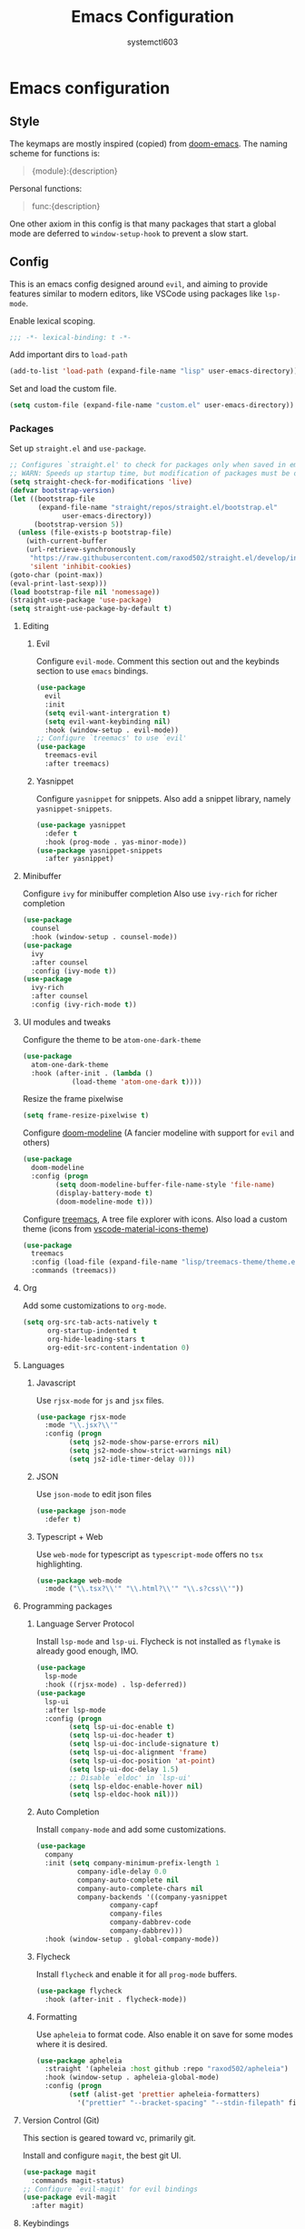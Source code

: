 #+TITLE: Emacs Configuration 
#+AUTHOR: systemctl603 

* Emacs configuration 
** Style 
The keymaps are mostly inspired (copied) from [[https://github.com/hlissner/doom-emacs][doom-emacs]]. 
The naming scheme for functions is: 
#+begin_quote 
{module}:{description} 
#+end_quote 

Personal functions: 
#+begin_quote 
func:{description} 
#+end_quote 

One other axiom in this config is that many packages that start a global mode 
are deferred to =window-setup-hook= to prevent a slow start.
** Config 
This is an emacs config designed around =evil=,
and aiming to provide features similar to modern editors, 
like VSCode using packages like =lsp-mode=. 

Enable lexical scoping. 
#+BEGIN_SRC emacs-lisp 
;;; -*- lexical-binding: t -*- 
#+END_SRC 

Add important dirs to =load-path= 
#+BEGIN_SRC emacs-lisp 
(add-to-list 'load-path (expand-file-name "lisp" user-emacs-directory)) 
#+END_SRC 

Set and load the custom file. 
#+BEGIN_SRC emacs-lisp 
(setq custom-file (expand-file-name "custom.el" user-emacs-directory)) 
#+END_SRC 
*** Packages
Set up =straight.el= and =use-package=. 
#+BEGIN_SRC emacs-lisp 
;; Configures `straight.el' to check for packages only when saved in emacs
;; WARN: Speeds up startup time, but modification of packages must be done within emacs.
(setq straight-check-for-modifications 'live)
(defvar bootstrap-version)
(let ((bootstrap-file
       (expand-file-name "straight/repos/straight.el/bootstrap.el"
			 user-emacs-directory)) 
      (bootstrap-version 5)) 
  (unless (file-exists-p bootstrap-file) 
    (with-current-buffer
	(url-retrieve-synchronously
	 "https://raw.githubusercontent.com/raxod502/straight.el/develop/install.el"
	 'silent 'inhibit-cookies) 
(goto-char (point-max)) 
(eval-print-last-sexp))) 
(load bootstrap-file nil 'nomessage)) 
(straight-use-package 'use-package) 
(setq straight-use-package-by-default t)
#+END_SRC 

**** Editing 
***** Evil 
Configure =evil-mode=. Comment this section out and the keybinds section to use =emacs= bindings. 
#+BEGIN_SRC emacs-lisp 
(use-package 
  evil 
  :init 
  (setq evil-want-intergration t) 
  (setq evil-want-keybinding nil) 
  :hook (window-setup . evil-mode))
;; Configure `treemacs' to use `evil'
(use-package 
  treemacs-evil 
  :after treemacs)
#+END_SRC 
***** Yasnippet 
Configure =yasnippet= for snippets. Also add a snippet library, namely =yasnippet-snippets=.
#+BEGIN_SRC emacs-lisp 
(use-package yasnippet 
  :defer t 
  :hook (prog-mode . yas-minor-mode)) 
(use-package yasnippet-snippets 
  :after yasnippet)
#+END_SRC 
**** Minibuffer 
Configure =ivy= for minibuffer completion 
Also use =ivy-rich= for richer completion 
#+BEGIN_SRC emacs-lisp 
(use-package 
  counsel 
  :hook (window-setup . counsel-mode))
(use-package 
  ivy 
  :after counsel 
  :config (ivy-mode t))
(use-package 
  ivy-rich 
  :after counsel 
  :config (ivy-rich-mode t))
#+END_SRC 
**** UI modules and tweaks 
Configure the theme to be =atom-one-dark-theme= 
#+BEGIN_SRC emacs-lisp 
(use-package 
  atom-one-dark-theme 
  :hook (after-init . (lambda () 
			(load-theme 'atom-one-dark t))))
#+END_SRC 

Resize the frame pixelwise 
#+begin_src emacs-lisp 
(setq frame-resize-pixelwise t)
#+end_src 
Configure [[https://github.com/seagle0128/doom-modeline][doom-modeline]] (A fancier modeline with support for =evil= and others) 
#+begin_src emacs-lisp 
(use-package 
  doom-modeline 
  :config (progn 
	    (setq doom-modeline-buffer-file-name-style 'file-name)
	    (display-battery-mode t) 
	    (doom-modeline-mode t)))
#+end_src
Configure [[https://github.com/Alexander-Miller/treemacs][treemacs]], A tree file explorer with icons.
Also load a custom theme (icons from [[https://github.com/PKief/vscode-material-icon-theme][vscode-material-icons-theme]])
#+begin_src emacs-lisp 
(use-package 
  treemacs 
  :config (load-file (expand-file-name "lisp/treemacs-theme/theme.el" user-emacs-directory))
  :commands (treemacs))
#+end_src
**** Org
Add some customizations to =org-mode=. 
#+begin_src emacs-lisp 
(setq org-src-tab-acts-natively t
      org-startup-indented t
      org-hide-leading-stars t
      org-edit-src-content-indentation 0)
#+end_src 
**** Languages 
***** Javascript 
Use =rjsx-mode= for =js= and =jsx= files. 
#+BEGIN_SRC emacs-lisp 
(use-package rjsx-mode
  :mode "\\.jsx?\\'"
  :config (progn
	    (setq js2-mode-show-parse-errors nil)
	    (setq js2-mode-show-strict-warnings nil)
	    (setq js2-idle-timer-delay 0))) 
#+END_SRC 
***** JSON 
Use =json-mode= to edit json files 
#+BEGIN_SRC emacs-lisp 
(use-package json-mode 
  :defer t) 
#+END_SRC 
***** Typescript + Web 
Use =web-mode= for typescript as =typescript-mode= offers no =tsx= highlighting.
#+BEGIN_SRC emacs-lisp 
(use-package web-mode 
  :mode ("\\.tsx?\\'" "\\.html?\\'" "\\.s?css\\'"))
#+END_SRC 
**** Programming packages
***** Language Server Protocol 
Install =lsp-mode= and =lsp-ui=. 
Flycheck is not installed as =flymake= is already good enough, IMO. 
#+BEGIN_SRC emacs-lisp 
(use-package 
  lsp-mode 
  :hook ((rjsx-mode) . lsp-deferred))
(use-package 
  lsp-ui 
  :after lsp-mode 
  :config (progn 
	    (setq lsp-ui-doc-enable t) 
	    (setq lsp-ui-doc-header t)
	    (setq lsp-ui-doc-include-signature t) 
	    (setq lsp-ui-doc-alignment 'frame)
	    (setq lsp-ui-doc-position 'at-point) 
	    (setq lsp-ui-doc-delay 1.5)
	    ;; Disable `eldoc' in `lsp-ui'
	    (setq lsp-eldoc-enable-hover nil) 
	    (setq lsp-eldoc-hook nil)))
#+END_SRC 
***** Auto Completion
Install =company-mode= and add some customizations. 
#+BEGIN_SRC emacs-lisp 
(use-package 
  company
  :init (setq company-minimum-prefix-length 1
	      company-idle-delay 0.0
	      company-auto-complete nil
	      company-auto-complete-chars nil
	      company-backends '((company-yasnippet
				  company-capf
				  company-files
				  company-dabbrev-code
				  company-dabbrev))) 
  :hook (window-setup . global-company-mode))
#+END_SRC 
***** Flycheck
Install =flycheck= and enable it for all =prog-mode= buffers.
#+BEGIN_SRC emacs-lisp 
(use-package flycheck
  :hook (after-init . flycheck-mode))
#+END_SRC
***** Formatting
Use =apheleia= to format code.
Also enable it on save for some modes where it is desired.
#+BEGIN_SRC emacs-lisp 
(use-package apheleia
  :straight '(apheleia :host github :repo "raxod502/apheleia")
  :hook (window-setup . apheleia-global-mode)
  :config (progn
	    (setf (alist-get 'prettier apheleia-formatters)
		  '("prettier" "--bracket-spacing" "--stdin-filepath" filepath))))
#+END_SRC
**** Version Control (Git) 
This section is geared toward vc, primarily git. 

Install and configure =magit=, the best git UI. 
#+BEGIN_SRC emacs-lisp 
(use-package magit 
  :commands magit-status) 
;; Configure `evil-magit' for evil bindings 
(use-package evil-magit 
  :after magit) 
#+END_SRC
**** Keybindings 
Define keybindings, using =general.el=. 
#+BEGIN_SRC emacs-lisp 
(use-package 
  general 
  :config (progn
	    ;; Open and close `treemacs'
	    (general-define-key :prefix "SPC o" 
				:keymaps 'normal 
				"t" #'treemacs)
	    (general-define-key :prefix "SPC o" 
				:keymaps 'treemacs-mode-map 
				:states 'treemacs 
				"t" #'treemacs)
	    ;; Add `treemacs' specific bindings
	    (general-define-key :prefix "SPC p"
				:keymaps 'treemacs-mode-map 
				:states 'treemacs 
				"a" #'treemacs-add-project-to-workspace "d"
				#'treemacs-remove-project-from-workspace "r"
				#'treemacs-rename-project "j" #'treemacs-move-project-down "k"
				#'treemacs-move-project-up) ;; Add help bindings
	    (general-define-key :prefix "SPC h" 
				:keymaps 'normal 
				"v" #'counsel-describe-variable "f" #'counsel-describe-function
				"k" #'counsel-descbinds) ;; Define restart and exit bindings
	    (general-define-key :prefix "SPC q" 
				:keymaps 'normal 
				"R" #'emacs:restart "q" #'kill-emacs)
	    ;; Allow for quick eval
	    (general-define-key :prefix "SPC" 
				:keymaps 'normal 
				";" #'pp-eval-expression)))
;; Setup `evil-collection' for vim binding everywhere
(use-package 
  evil-collection 
  :after evil 
  :init (setq evil-collection-company-use-tng nil) 
  :config (evil-collection-init))
#+END_SRC 
**** Tools
***** esup 
Emacs startup profiler. Allows to see where slowdowns occur in startup. 
#+BEGIN_SRC emacs-lisp 
(use-package esup :commands esup) 
#+END_SRC 
***** Debugging 
Setup =dap-mode= for debugging. 
#+BEGIN_SRC emacs-lisp 
(use-package dap-mode :defer t) 
#+END_SRC 
***** Colorized Brackets 
The package =rainbow-brackets= provides a method to color brackets 
according to their depth. 
#+BEGIN_SRC emacs-lisp 
(use-package rainbow-delimiters :hook (prog-mode . rainbow-delimiters-mode)) 
#+END_SRC 
***** gcmh-mode
Use =gcmh-mode= to automatically adjust the gc thresholds.
#+BEGIN_SRC emacs-lisp 
(use-package gcmh
  :hook (window-setup . gcmh-mode))
#+END_SRC
*** Functions
This section defines some helper functions.

Quickly add a src-block in =org-mode= 
#+begin_src emacs-lisp 
(defun org:add-src-block () 
  "Create a src block in org and enter special edit mode" 
  (interactive)
  (let ((ft (read-string "Enter language: "))) 
    (insert (format "#+BEGIN_SRC %s \n\n#+END_SRC" ft))
    (previous-line) 
    (org-edit-special)))
#+end_src 

Restart emacs from a command. 
#+BEGIN_SRC emacs-lisp 
;; Define functions to launch emacs again
(defun emacs:launch-in-terminal () 
  (suspend-emacs "fg ; emacs -nw"))
(defun emacs:launch-under-x () 
  (call-process "sh" nil nil nil "-c" "emacs &"))
(defun emacs:restart () 
  "Restart emacs" 
  (interactive)
  ;; We need the new emacs to be spawned after all kill-emacs-hooks
  ;; have been processed and there is nothing interesting left
  (let ((kill-emacs-hook (append kill-emacs-hook (list (if (display-graphic-p)
							   #'emacs:launch-under-x
							 #'emacs:launch-in-terminal))))) 
    (save-buffers-kill-emacs)))
#+END_SRC 
*** Miscellaneous Configurations
This section stores other configurations not related to the other sections. 

Place =auto-save= files in a seperate directory. 
#+BEGIN_SRC emacs-lisp 
(setq auto-save-file-name-transforms `((".*" "~/.emacs.d/saves/") t)) 
(setq backup-directory-alist '(("." . "~/.emacs.d/saves"))) 
#+END_SRC

Set =scroll-conservatively= for smoother scrolling.
#+BEGIN_SRC emacs-lisp 
(setq scroll-conservatively 101) 
#+END_SRC 

Truncate long lines by default 
#+BEGIN_SRC emacs-lisp 
(setq-default truncate-lines t) 
#+END_SRC 

Start =electric-pair-mode=. 
#+BEGIN_SRC emacs-lisp 
(add-hook 'window-setup-hook #'electric-pair-mode) 
#+END_SRC 
Highlight quoted symbols in =emacs-lisp-mode=. 
#+BEGIN_SRC emacs-lisp 
(add-hook 'emacs-lisp-mode-hook (lambda () 
				  (require 'highlight-quoted) 
				  (highlight-quoted-mode)))
#+END_SRC 

Start in the =scratch= buffer 
#+BEGIN_SRC emacs-lisp 
(setq inhibit-splash-screen t) 
#+END_SRC

Load the =custom-file= to get all the configs stored in it. 
#+BEGIN_SRC emacs-lisp 
(when (file-exists-p custom-file)
  (load-file custom-file))
#+END_SRC 

Change yes or no questions to y or n. 
#+BEGIN_SRC emacs-lisp 
(defalias 'yes-or-no-p 'y-or-n-p) 
#+END_SRC 
*** Tangling the file
Tangling is done on save by helper functions, as tangling on startup every time 
serves only to increase the init time. Any file in =user-emacs-directory= is considered to be a 
config file and is tangled. If =config.el= is not present, this file will be tangled. All blocks are moved
to one file. 
#+begin_src emacs-lisp 
(add-hook 'after-save-hook (lambda () 
			     (when (and (string=
					 (file-name-directory (buffer-file-name))
					 (expand-file-name user-emacs-directory)) 
					(equal major-mode 'org-mode)) 
			       (org-babel-tangle nil (concat (file-name-base
							      (buffer-file-name))
							     ".el")
						 'emacs-lisp))))
#+end_src 
*** After startup
After =gc-cons-threshold= is increased in =early-init.el=, we need to reset it
back to a sensible value. =gcmh-mode= does this for us. 
We also message the user about startup time, packages loaded, and gcs done. 
#+BEGIN_SRC emacs-lisp 
(add-hook 'window-setup-hook (lambda ()
			       (message "Emacs started in %s with %s packages and %s GCs"
					(emacs-init-time)
					(hash-table-size straight--profile-cache) gcs-done)))
#+END_SRC 

